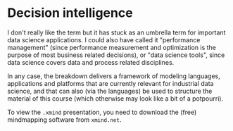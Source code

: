 * Decision intelligence

I don't really like the term but it has stuck as an umbrella term for
important data science applications. I could also have called it
"performance management" (since performance measurement and
optimization is the purpose of most business related decisions), or
"data science tools", since data science covers data and process
related disciplines.

In any case, the breakdown delivers a framework of modeling languages,
applications and platforms that are currently relevant for industrial
data science, and that can also (via the languages) be used to
structure the material of this course (which otherwise may look like a
bit of a potpourri).

To view the ~.xmind~ presentation, you need to download the (free)
mindmapping software from ~xmind.net~.

